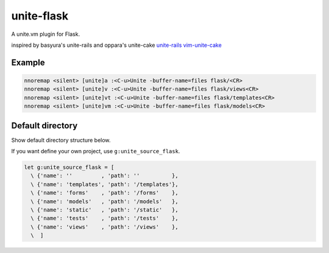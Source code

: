 unite-flask
===========

A unite.vm plugin for Flask.

inspired by basyura's unite-rails and oppara's unite-cake
`unite-rails <https://github.com/basyura/unite-rails>`_
`vim-unite-cake <https://github.com/oppara/vim-unite-cake>`_

Example
-------

.. code::

  nnoremap <silent> [unite]a :<C-u>Unite -buffer-name=files flask/<CR>
  nnoremap <silent> [unite]v :<C-u>Unite -buffer-name=files flask/views<CR>
  nnoremap <silent> [unite]vt :<C-u>Unite -buffer-name=files flask/templates<CR>
  nnoremap <silent> [unite]vm :<C-u>Unite -buffer-name=files flask/models<CR>


Default directory
-----------------
Show default directory structure below.

.. code::
  yourproject/configs
  yourproject/i18n
  yourproject/extensions
  yourproject/templates
  yourproject/utils
  yourproject/forms
  yourproject/models
  yourproject/static
  yourproject/tests
  yourproject/views

If you want define your own project, use ``g:unite_source_flask``.

.. code::

  let g:unite_source_flask = [
    \ {'name': ''         , 'path': ''          },
    \ {'name': 'templates', 'path': '/templates'},
    \ {'name': 'forms'    , 'path': '/forms'    },
    \ {'name': 'models'   , 'path': '/models'   },
    \ {'name': 'static'   , 'path': '/static'   },
    \ {'name': 'tests'    , 'path': '/tests'    },
    \ {'name': 'views'    , 'path': '/views'    },
    \  ]
